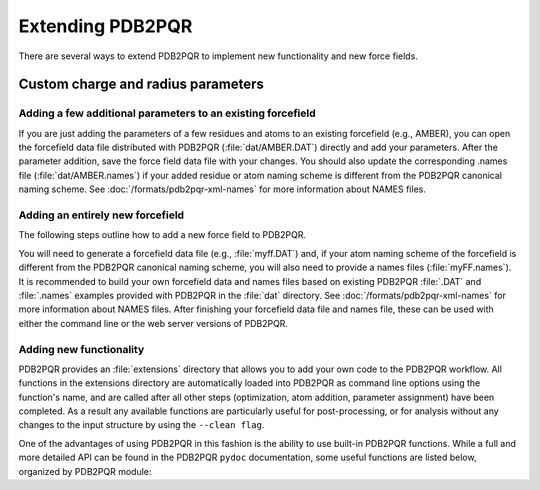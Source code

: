 Extending PDB2PQR
=================

There are several ways to extend PDB2PQR to implement new functionality and new force fields.

===================================
Custom charge and radius parameters
===================================

------------------------------------------------------------
Adding a few additional parameters to an existing forcefield
------------------------------------------------------------

If you are just adding the parameters of a few residues and atoms to an existing forcefield (e.g., AMBER), you can open the forcefield data file distributed with PDB2PQR (:file:`dat/AMBER.DAT`) directly and add your parameters.
After the parameter addition, save the force field data file with your changes.
You should also update the corresponding .names file (:file:`dat/AMBER.names`) if your added residue or atom naming scheme is different from the PDB2PQR canonical naming scheme.
See :doc:`/formats/pdb2pqr-xml-names` for more information about NAMES files.

---------------------------------
Adding an entirely new forcefield
---------------------------------

The following steps outline how to add a new force field to PDB2PQR.

You will need to generate a forcefield data file (e.g., :file:`myff.DAT`) and, if your atom naming scheme of the forcefield is different from the PDB2PQR canonical naming scheme, you will also need to provide a names files (:file:`myFF.names`).
It is recommended to build your own forcefield data and names files based on existing PDB2PQR :file:`.DAT` and :file:`.names` examples provided with PDB2PQR in the :file:`dat` directory.
See :doc:`/formats/pdb2pqr-xml-names` for more information about NAMES files.
After finishing your forcefield data file and names file, these can be used with either the command line or the web server versions of PDB2PQR.

.. todo::
   
   Provide documentation of the PDB2PQR DAT and NAMES formats.

------------------------
Adding new functionality
------------------------

PDB2PQR provides an :file:`extensions` directory that allows you to add your own code to the PDB2PQR workflow.
All functions in the extensions directory are automatically loaded into PDB2PQR as command line options using the function's name, and are called after all other steps (optimization, atom addition, parameter assignment) have been completed.
As a result any available functions are particularly useful for post-processing, or for analysis without any changes to the input structure by using the ``--clean flag``.

One of the advantages of using PDB2PQR in this fashion is the ability to use built-in PDB2PQR functions.
While a full and more detailed API can be found in the PDB2PQR ``pydoc`` documentation, some useful functions are listed below, organized by PDB2PQR module:

.. py:module:: protein

.. py:class:: Protein

   Protein objects

   .. py:method:: printAtoms(atomlist, flag)

      Print a list of atoms

   .. py:method:: getResidues()

      Return a list of residues

   .. py:method:: numResidues()

      Return the number of residues

   .. py:method:: numAtoms()

      Return the number of atoms

   .. py:method:: getAtoms()

      Return a list of atom objects

   .. py:method:: getChains()

      Return a list of chains

.. py:module:: structures

.. py:class:: Chain

   Biomolecule chain objects

   .. py:method:: getResidues()

      Return a list of residues in the chain

   .. py:method:: numResidues()

      Return the number of residues in the chain

   .. py:method:: numAtoms()

      Return the number of atoms in the chain

   .. py:method:: getAtoms()

      Return a list of atom objects in the chain

.. py:class:: Residue

   Biomolecule residue object (e.g., amino acid)

   .. py:method:: numAtoms()

      Return the number of atoms in the residue

   .. py:method:: addAtom(atom)

      Add the atom object to the residue

   .. py:method:: removeAtom(name)

      Remove a specific atom from the residue

   .. py:method:: renameAtom(old, new)

      Rename atom "old" with "new"

   .. py:method:: getAtom(name)

      Return a specific atom from the residue

   .. py:method:: hasAtom(name)

     Determine if the residue has the atom "name"

.. py:class:: Atom

   The atom of a residue

   .. py:method:: getCoords()

      Return the x/y/z coordinates of the atom

   .. py:method:: isHydrogen()

      Determine if the atom is a hydrogen or not

   .. py:method:: isBackbone()

      Determine whether the atom is from the backbone

.. py:module:: utilities

.. py:function:: getAngle(c1, c2, c3)
   
   Get the angle between the three coordinate sets

.. py:function:: getDihedral(c1, c2, c3, c4)

   Get the dihedral angle from the four coordinates

.. py:function:: distance(c1, c2)

   Return the distance between the two coordinates

.. py:function:: add(c1, c2)

   Return c1 + c2

.. py:function:: subtract(c1, c2)

   Return c1 - c2

.. py:function:: cross(c1, c2)

   Return the cross product of c1 and c2

.. py:function:: dot(c1, c2)

   Return the dot product of c1 and c2

.. py:function:: normalize(c1)

   Normalize the c1 coordinates (to unit length)

.. todo::

   Incorporate PDB2PQR Python documentation into Sphinx rather than entering it here manually.

